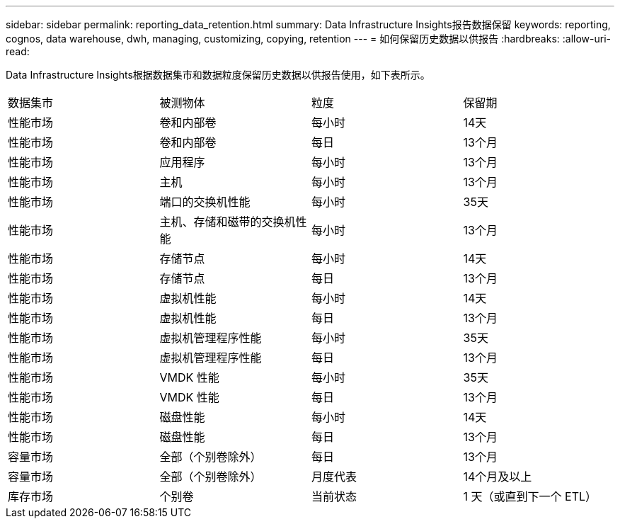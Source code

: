 ---
sidebar: sidebar 
permalink: reporting_data_retention.html 
summary: Data Infrastructure Insights报告数据保留 
keywords: reporting, cognos, data warehouse, dwh, managing, customizing, copying, retention 
---
= 如何保留历史数据以供报告
:hardbreaks:
:allow-uri-read: 


[role="lead"]
Data Infrastructure Insights根据数据集市和数据粒度保留历史数据以供报告使用，如下表所示。

|===


| 数据集市 | 被测物体 | 粒度 | 保留期 


| 性能市场 | 卷和内部卷 | 每小时 | 14天 


| 性能市场 | 卷和内部卷 | 每日 | 13个月 


| 性能市场 | 应用程序 | 每小时 | 13个月 


| 性能市场 | 主机 | 每小时 | 13个月 


| 性能市场 | 端口的交换机性能 | 每小时 | 35天 


| 性能市场 | 主机、存储和磁带的交换机性能 | 每小时 | 13个月 


| 性能市场 | 存储节点 | 每小时 | 14天 


| 性能市场 | 存储节点 | 每日 | 13个月 


| 性能市场 | 虚拟机性能 | 每小时 | 14天 


| 性能市场 | 虚拟机性能 | 每日 | 13个月 


| 性能市场 | 虚拟机管理程序性能 | 每小时 | 35天 


| 性能市场 | 虚拟机管理程序性能 | 每日 | 13个月 


| 性能市场 | VMDK 性能 | 每小时 | 35天 


| 性能市场 | VMDK 性能 | 每日 | 13个月 


| 性能市场 | 磁盘性能 | 每小时 | 14天 


| 性能市场 | 磁盘性能 | 每日 | 13个月 


| 容量市场 | 全部（个别卷除外） | 每日 | 13个月 


| 容量市场 | 全部（个别卷除外） | 月度代表 | 14个月及以上 


| 库存市场 | 个别卷 | 当前状态 | 1 天（或直到下一个 ETL） 
|===
